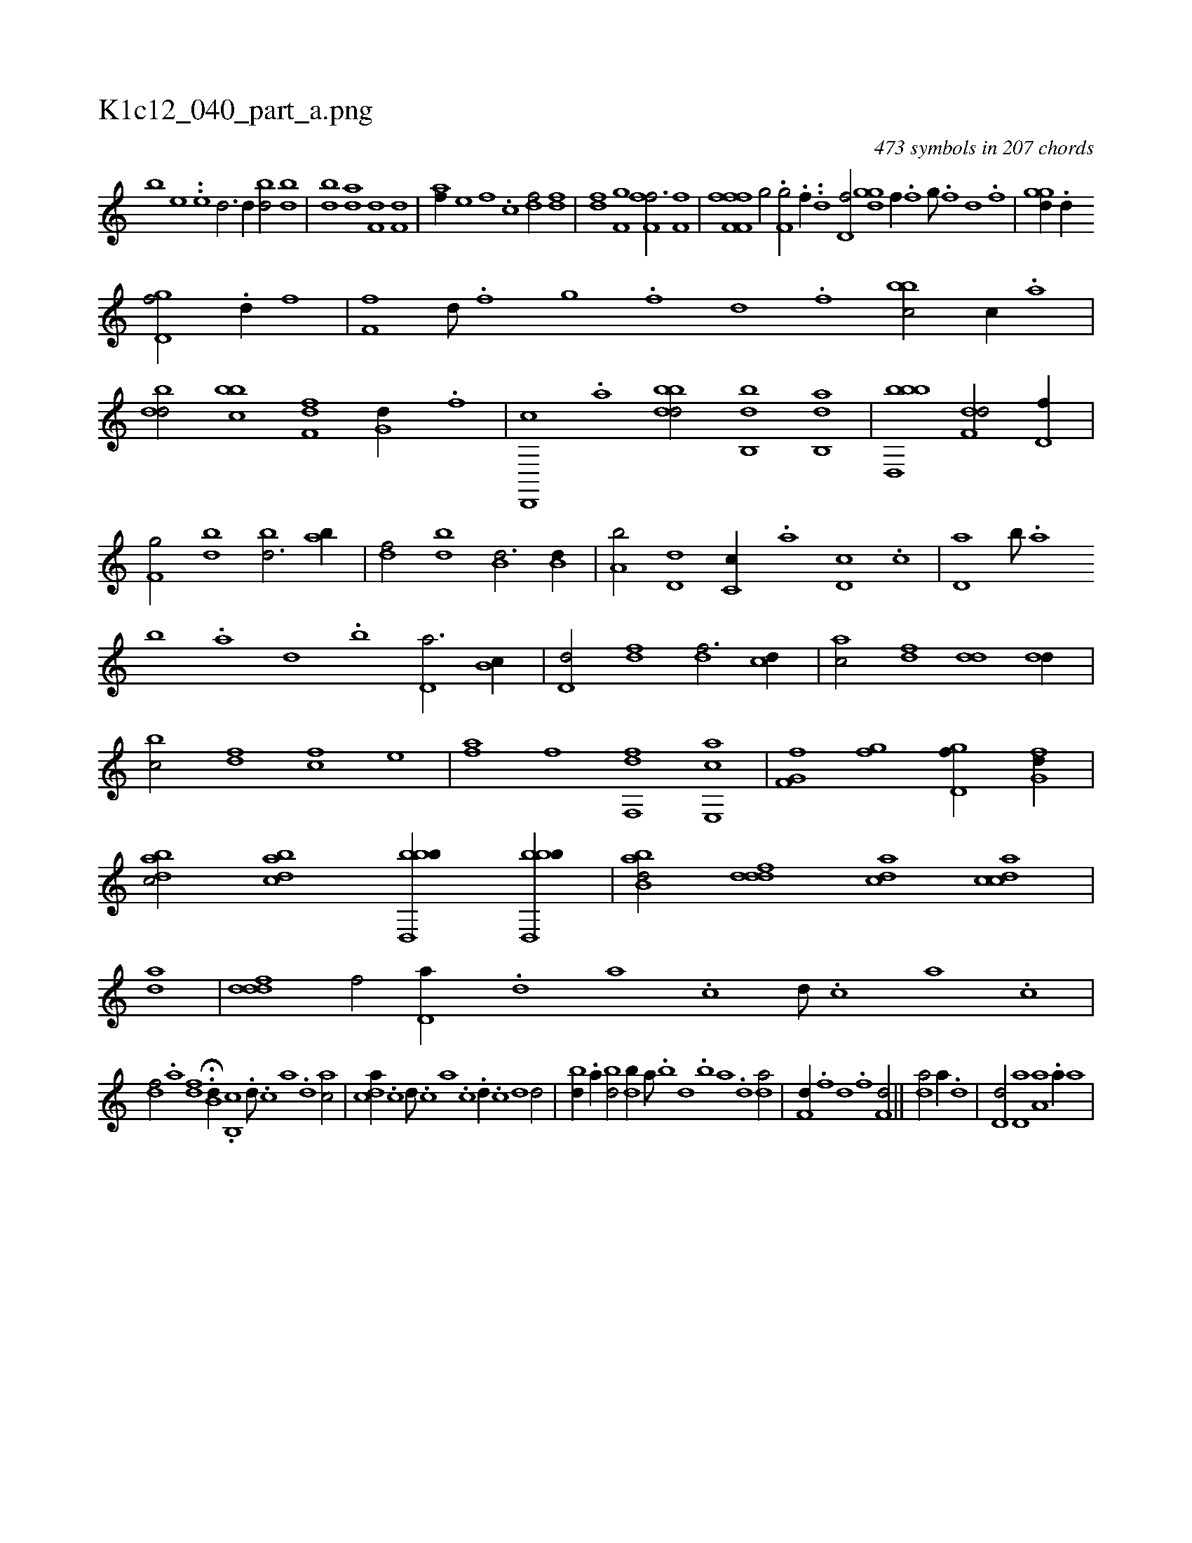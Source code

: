 X:1
%
%%titleleft true
%%tabaddflags 0
%%tabrhstyle grid
%
T:K1c12_040_part_a.png
C:473 symbols in 207 chords
L:1/1
K:italiantab
%
[,,,,,,b] [,,,e] ..[,,,,,,e] [,,,,h] [,d3/4] [,d//] [bd/] [bd] |\
	[db] [da] [f,d] [f,d] |\
	[,,,af//] [,,,,e] [,,,f] .[,,,c] [,,,df/] [,,,df] |\
	[,,,fd] [,,,f,g] [ff,h,f3/4] [ff,h/] |\
	[ff,h] [ff,h,f] [h,i] .[h//] [,,i] |\
	[i,g/] [,,,h//] .[h] [f,g/] .[f//] [,,,h/] ..[,d] [d,f/] [,ggd] [,,,f//] .[,f] [,g///] .[,f] [,d] .[,f] |\
	[,ggd//] .[,,d//] 
%
[,gd,f/] .[,,d//] [,,,,f] |\
	[,,f,f] [,,d///] .[,,f] [,,g] .[,,f] [,,d] .[,,f] [,bbc/] [,,,c//] .[,a] |\
	[,bdd/] [,bbc] [f,df] [,,g,d//] .[f] |\
	[d,,,c] .[a] [bbdd/] [bb,,d] [ab,,d] |\
	[bbd,,b1] [f,dd/] [d,f//] |\
	[f,g/] [bd] [bd3/4] [ab//] |\
	[,df/] [,bd] [b,d3/4] [b,d//] |\
	[a,b/] [,d,d] [,c,c//] .[,a] [,d,c] .[,c] |\
	[,d,a] [,b///] .[,a] 
%
[,b] .[,a] [,,d] .[,,b] [,,d,a3/4] [,,b,c//] |\
	[,,d,d/] [,,,df] [,,,df3/4] [,,,cd//] |\
	[,,,ac/] [,,,,df] [,,dd] [,,dd//] |\
	[,,bc/] [,,,df] [,,,cf] [,,,,e] |\
	[,,,af] [,,,,f] [f,,df] [e,,ac] |\
	[f,g,hf] [,gi,f] [,gd,f//] [,fg,d//] |\
	[,dbac/] [,bdca] [bbd,,b//] [bbd,,b//] |\
	[abb,d/] [,dddf] [,,dca] [,cdca] |\
	[,,,,,,ad] |\
	[,dddf1] [,,,,f/] [,d,a//] .[,,,,d] [,,,a] .[,,,c] [,,,d///] .[,,,c] [,,,a] .[,,,c] |
%
[,,,df/] .[,,,a] [,,,df] H.[,,b,d//] .[b,,c] .[,,,d///] .[h,,c] [,,,a] .[,,,,d] [,,,ac/] |\
	[,,dca//] .[,c] [,d///] .[,c] [,a] .[,c] .[,d//] .[,c] [,d1] [,d/] |\
	[bd//] .[a//] [bd/] [db//] [,a///] .[,b] [,d] .[,b] [,a] .[,,d] [da/] |\
	[f,d//] .[,,,f] [,,d] .[,,f] [f,d/] ||\
	[,,da/] [,,,a//] .[,,d] |\
	[,,d,d/] [,,d,a] [,a,a] .[,a//] [,,,a] |
% number of items: 473


